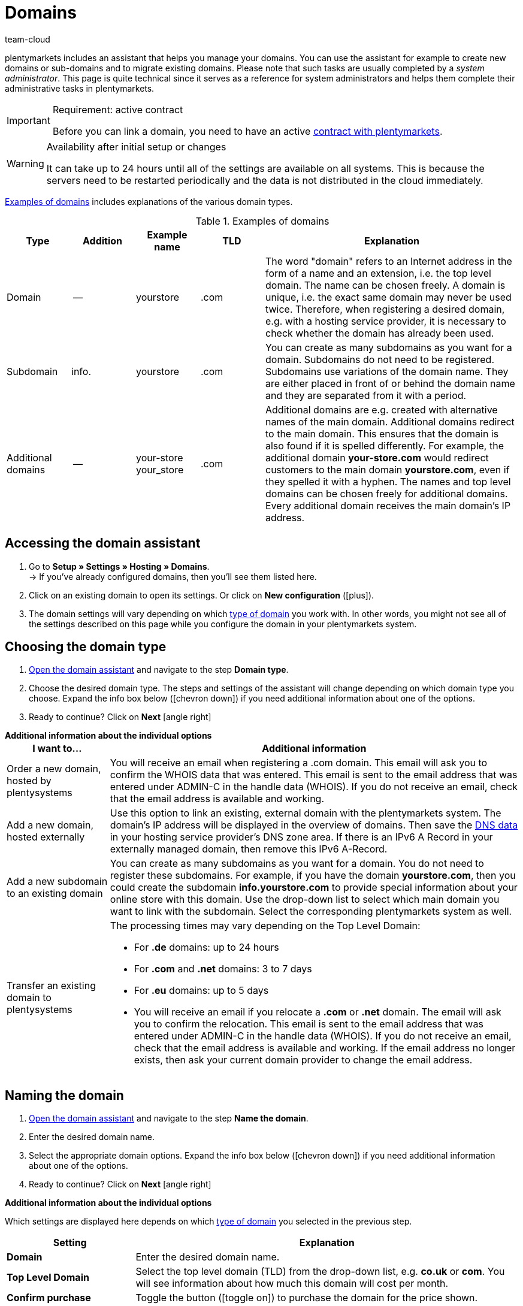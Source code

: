 = Domains
:keywords: Domain, Domain, Domain, Domains, Domains, Domains, Subdomain, Subdomains, Sub-Domain, Sub-Domains, TLD, Service-Center, Service Center, Service-Centre, Service Centre, Host, Hosting, Hoster, Domain type, Domain types, Main domain, Primary domain, Client, Clients, System link, System links, Domain-Handle, Domain handle, DNS, DNS settings, Domain-Provider, Domain provider, AutoScaling, CNAME, CNAME entry, Alias, DNS source, IP address, Mailserver, MX10, SPF, SPF record, IP, AuthCode, Auth-Code, Auth-Info, Web hosting, IPS, IPS tag, TXT Resource Record, TXT record, DNS zone, Nameserver, Name server, Domain name, URL, Forward, Forwarding, Redirect, URL forwarding, HTTP code, Test domain, Test domains, A-Record, A-Records, Redirect, Cloud, Cloud solution, Cloud solutions
:description: Learn more about the domain assistant and which domain and DNS settings you can apply.
:author: team-cloud

////
zuletzt bearbeitet 16.07.2021
////

[#domain]

plentymarkets includes an assistant that helps you manage your domains.
You can use the assistant for example to create new domains or sub-domains and to migrate existing domains.
Please note that such tasks are usually completed by a _system administrator_.
This page is quite technical since it serves as a reference for system administrators and helps them complete their administrative tasks in plentymarkets.

[IMPORTANT]
.Requirement: active contract
====
Before you can link a domain, you need to have an active xref:business-decisions:your-contract.adoc#[contract with plentymarkets].
====

[WARNING]
.Availability after initial setup or changes
====
It can take up to 24 hours until all of the settings are available on all systems.
This is because the servers need to be restarted periodically and the data is not distributed in the cloud immediately.
====

<<table-example-domains>> includes explanations of the various domain types.

[[table-example-domains]]
.Examples of domains
[cols="1,1,1,1,4"]
|====
|Type |Addition |Example name |TLD |Explanation

|Domain
|--
|yourstore
|.com
|The word "domain" refers to an Internet address in the form of a name and an extension, i.e. the top level domain. The name can be chosen freely. A domain is unique, i.e. the exact same domain may never be used twice. Therefore, when registering a desired domain, e.g. with a hosting service provider, it is necessary to check whether the domain has already been used.

|Subdomain
|info.
|yourstore
|.com
|You can create as many subdomains as you want for a domain. Subdomains do not need to be registered. Subdomains use variations of the domain name. They are either placed in front of or behind the domain name and they are separated from it with a period.

|Additional domains
|--
|your-store +
your_store
|.com
|Additional domains are e.g. created with alternative names of the main domain. Additional domains redirect to the main domain. This ensures that the domain is also found if it is spelled differently. For example, the additional domain *your-store.com* would redirect customers to the main domain *yourstore.com*, even if they spelled it with a hyphen. The names and top level domains can be chosen freely for additional domains. Every additional domain receives the main domain's IP address.
|====

[#50]
== Accessing the domain assistant

. Go to *Setup » Settings » Hosting » Domains*. +
→ If you’ve already configured domains, then you’ll see them listed here.
. Click on an existing domain to open its settings. Or click on *New configuration* (icon:plus[role="green"]).
. The domain settings will vary depending on which <<#100, type of domain>> you work with. In other words, you might not see all of the settings described on this page while you configure the domain in your plentymarkets system.

[#100]
== Choosing the domain type

. <<#50, Open the domain assistant>> and navigate to the step *Domain type*.
. Choose the desired domain type. The steps and settings of the assistant will change depending on which domain type you choose. Expand the info box below (icon:chevron-down[role="darkGrey"]) if you need additional information about one of the options.
. Ready to continue? Click on *Next* icon:angle-right[role="blue"]

[.collapseBox]
.*Additional information about the individual options*
--

[[table-assistant-domains]]
[width="100%"]
[cols="1,4"]
|====
|I want to... |Additional information

|Order a new domain, hosted by plentysystems
|You will receive an email when registering a .com domain. This email will ask you to confirm the WHOIS data that was entered. This email is sent to the email address that was entered under ADMIN-C in the handle data (WHOIS). If you do not receive an email, check that the email address is available and working.

|Add a new domain, hosted externally
|Use this option to link an existing, external domain with the plentymarkets system. The domain's IP address will be displayed in the overview of domains. Then save the <<#160, DNS data>> in your hosting service provider’s DNS zone area. If there is an IPv6 A Record in your externally managed domain, then remove this IPv6 A-Record.

|Add a new subdomain to an existing domain
|You can create as many subdomains as you want for a domain. You do not need to register these subdomains. For example, if you have the domain *yourstore.com*, then you could create the subdomain *info.yourstore.com* to provide special information about your online store with this domain. Use the drop-down list to select which main domain you want to link with the subdomain. Select the corresponding plentymarkets system as well.

|Transfer an existing domain to plentysystems
a|The processing times may vary depending on the Top Level Domain:

* For *.de* domains: up to 24 hours
* For *.com* and *.net* domains: 3 to 7 days
* For *.eu* domains: up to 5 days
* You will receive an email if you relocate a *.com* or *.net* domain. The email will ask you to confirm the relocation. This email is sent to the email address that was entered under ADMIN-C in the handle data (WHOIS). If you do not receive an email, check that the email address is available and working. If the email address no longer exists, then ask your current domain provider to change the email address.
|====

--

== Naming the domain

. <<#50, Open the domain assistant>> and navigate to the step *Name the domain*.
. Enter the desired domain name.
. Select the appropriate domain options. Expand the info box below (icon:chevron-down[role="darkGrey"]) if you need additional information about one of the options.
. Ready to continue? Click on *Next* icon:angle-right[role="blue"]

[.collapseBox]
.*Additional information about the individual options*
--
Which settings are displayed here depends on which <<#100, type of domain>> you selected in the previous step.

[[table-assistant-domains-names]]
[width="100%"]
[cols="1,3"]
|====
|Setting |Explanation

|*Domain*
|Enter the desired domain name.

|*Top Level Domain*
|Select the top level domain (TLD) from the drop-down list, e.g. *co.uk* or *com*.
You will see information about how much this domain will cost per month.

|*Confirm purchase*
|Toggle the button (icon:toggle-on[role="green"]) to purchase the domain for the price shown.

|*Main domain*
|If you are creating a new subdomain for an existing main domain, then select the main domain from this list here.

|*Authcode*
|Enter the authcode from your previous provider.
|====

--

[#210a]
== Choosing the client

Here you can link the domain to a plentymarkets system or change a system link. If you set up multiple domains, you can select which one should be used as the main domain for each plentymarkets client. The URL will then be displayed in the browser's address line. This is also the case for the other domains. It can take up to 24 hours until all of the settings are available on all systems.

[WARNING]
.Switching the main domain
====
If you switch the main domain, then change the URL accordingly on all platforms and in the interface settings in your plentymarkets system, e.g. in the settings for payment providers. +
In addition, go to xref:payment:managing-bank-details.adoc#70[Setup » Orders » Payment » EBICS] and save the data there once again, in order to update the basic settings.
====

[WARNING]
.Linking an external system
====
You cannot link a plentymarkets system with an external server if the domain is your main domain. In this case, select a different main domain before proceeding.
====

[.instruction]
Linking a plentymarkets system:

. <<#50, Open the domain assistant>> and navigate to the step *Choose the client*.
. Use the drop-down list to select which plentymarkets system you want to link the domain to. If you use your own server, select the setting *External server*.
. *_Optional:_* Enter the IP address (A-Record) of the external server.
. *_Optional:_* Toggle the button (icon:toggle-on[role="green"]) if you want this to be the client’s primary domain.

[#120]
== Saving the domain handle

. <<#50, Open the domain assistant>> and navigate to the step *Domain-Handle*. +
*_Note:_* This step only appears if you selected *Order a new domain, hosted by plentysystems* in the step <<#100, Domain type>>.
. Enter the contact details of the domain owner.
. Ready to continue? Click on *Next* icon:angle-right[role="blue"]

[IMPORTANT]
.Telephone and fax number must be formatted correctly
====
Make sure you correctly format the telephone and fax number.
Otherwise it will not be possible to complete the domain assistant and you will receive an error message.

Use the following format for the telephone and fax number: +
`+(CountryCode)(AreaCode)(TelephoneNumber)` +
Example: +4956198681100

If you don't have a fax number, then enter the telephone number instead.
====

[#140]
[#150]
[#160]
== Current DNS settings

Your domain’s DNS settings are displayed here.
DNS is short for Domain Name System. DNS allows people to access your website by entering its domain name instead of by entering its numerical IP address.

[TIP]
.Practical example: Checking and modifying the DNS settings
====
You can find further information about DNS settings in xref:business-decisions:dns-self-help.adoc#[this practical example]. The page guides you step by step through the process of finding and modifying your current DNS entries.
====

[.collapseBox]
.*Saving DNS settings with external domain providers*
--

If your domain is hosted by an external provider, you need to save the DNS settings of your plentymarkets system with your external domain provider.

Here you can access the DNS settings and then save them with your external provider.
[.instruction]
Accessing the DNS settings:

. <<#50, Open the domain assistant>> and navigate to the step *Current DNS Settings*. +
*_Note:_* This step only appears if you selected *Add a new domain, hosted externally* in the step <<#100, Domain type>>.
. Take a look at the DNS settings. These settings are explained in the table.
. Log into the service area of your domain provider.
. Copy the DNS settings shown in plentymarkets into the relevant fields of the domain provider. +
→ Check the documentation of the domain provider on how to do this.

*_Note:_* It can take up to 72 hours to process these changes. plentymarkets cannot influence this duration.

[[table-account-dns-settings]]
[cols="1,3"]
|====
|Entry |Explanation

|*Source*
|DNS source

|*Type*
|Type of DNS entry +
*A* =  Assigns an IPv4 address +
*CNAME* = Assigns a different host

|*Target*
|The target of the entry. +
IP address = The IP address of the plentymarkets system. +
CNAME = The address of the AWS load balancer endpoint that provides elastic load balancing, i.e. autoscaling.
|====

--

[.collapseBox]
.*External domain: Updating DNS settings for autoscaling*
--

If your domain is hosted by an external provider, you need to update the DNS settings of your plentymarkets system with your external domain provider to benefit from autoscaling. Proceed as described below to edit the DNS settings of the external domain.

[.instruction]
Modifying the DNS settings:

. <<#50, Open the domain assistant>> and navigate to the step *Current DNS Settings*. +
*_Note:_* This step only appears if you selected *Add a new domain, hosted externally* in the step <<#100, Domain type>>.
. Take a look at the DNS settings. These settings are explained in the table.
. Go to *Setup » Settings » Hosting » Domains*.
. Click on a domain to open the assistant.
. Click on the step *Current DNS Settings* in the navigation tree on the left. +
 → The DNS settings are shown. These settings are explained in the table.
. Check if there is a CNAME entry with the alias pXXXX.my.plentysystems.com. +
→ If this CNAME entry exists, the system is ready for AutoScaling. Continue with the next step.
. Log into the service area of your domain provider.
. Copy the DNS settings shown in plentymarkets into the relevant fields of the domain provider. +
→ Check the documentation of the domain provider on how to do this.

*_Note:_* It can take up to 72 hours to process these changes. plentymarkets cannot influence this duration.

[[table-account-dns-settings-2]]
[cols="1,3"]
|====
|Entry |Explanation

|*Source*
|DNS source

|*Type*
|Type of DNS entry +
*A* =  Assigns an IPv4 address +
*CNAME* = Assigns a different host

|*Target*
|The target of the entry. +
IP address = The IP address of the plentymarkets system. +
CNAME = The address of the AWS load balancer endpoint that provides elastic load balancing, i.e. autoscaling.
|====

--

////
[#170]
[discrete]
==== Checking the DNS

[.instruction]
Checking the DNS:

. Go to *plentymarkets logo (Start) » Service centre*. +
*_Tip:_* To do so, point your cursor at the plentymarkets logo at the top left of the screen. +
→ The Service centre opens in a new browser tab.
. Click on the blue *plus* icon of the system. +
→ The available tabs are shown.
. Click on the *Domain* tab.
. Click on the blue plus icon of the domain.
. Click on *DNS check*. +
→ The information is displayed in a new window. +
*_Tip:_* MX stands for Mail Exchange Resource Record. These are the <<#domain-mailserver, mail server>> parameters that are available for receiving and sending emails.
////

[#190]
[#210]
[#220]
[#250]
[#domain-nameserver]
[#domain-auth-code]
[#domain-mailserver]
== Choosing additional settings

. <<#50, Open the domain assistant>> and navigate to the step *Choose additional settings*. +
*_Note:_* Which additional settings are displayed depends on how you configured the previous settings in the assistant.
. Activate the additional settings as needed (icon:toggle-on[role="green"]). +
→ An additional configuration step appears each time.
. Expand the info boxes below (icon:chevron-down[role="darkGrey"]) if you need additional information about one of the options.
. Ready to continue? Click on *Next* icon:angle-right[role="blue"]

[.collapseBox]
.*Settings for an external mail server*
--

Here you’ll save information about the mail server that’s used to send and receive emails. No additional settings are required if you use the mailbox.org mail server. If you use your own server, then save the values for the IP address as well as MX10 through MX40 if available.

[[table-account-parameter-mailserver]]
[cols="1,3"]
|====
|Setting |Explanation

|*spf*
|Enter the link:https://forum.plentymarkets.com/t/how-to-verhindern-dass-eigene-mails-im-spam-landen-spf-record-anlegen/529178[SPF record] for your email provider.

|*ip*
|Enter the incoming mail server's IP address. Access is provided with the address mail.[yourdomain].com. +
*_Note:_* Replace _[yourdomain].com_ with your own domain.

|*mx10*; +
*mx20*; +
*mx30*; +
*mx40*
|Enter the mail server for receiving emails. The server MX10 takes priority. In other words, emails are first sent to mail server MX10. If this mail server is not available, the emails will be sent to the mail server MX20. The lower the MX number, the higher the server's priority. +
*_Tip:_* You should save at least two mail servers to ensure that the availability is never compromised. For example, if a server is down or needs to be maintained, emails can still be received with the other server.
|====

--

[.collapseBox]
.*Generate an AuthCode*
--

You need to have an authentication code for your domain if you switch to a different provider. This auth code proves that you own the domain.

Click on *Generate*. The code is generated and displayed in the field *Domain Authcode*. Note that you can only generate an auth code if the domain is set to a client. You can enter the client under *Setup » Settings » Hosting » Domains » your domain » Choose the client*. Afterwards the menu *Choose additional settings* appears, in which you can generate the auth code. +
*_Note:_* A domain auth code is valid for 30 days. If you do not use the code during this time, you will have to generate a new code when needed.

[discrete]
=== Further info

If you want to switch to a different webhosting provider, then you will need to carry out a domain name transfer (also known as a KK or auth info procedure in Germany). You need to fill out a standardized form of authorization in order for the domain to be transferred. The German form is called a connectivity coordination application, abbreviated as a KK-Antrag. The connectivity coordination application regulates the switch from one provider to another. The auth info procedure is becoming more and more popular.

Please note the following points when switching to a different web hosting provider:

* Generate an auth code.
* Do not delete your previous domain name with your current provider.
* Tell your current provider about your plans to transfer the domain and let them know that they will soon receive an authorization form.
* Contact the new provider in regards to the transfer. Your new provider will ask you to sign a form and confirm that you want to transfer the domain.

It is usually possible to transfer the domain without any problems. The process can be completed in a short amount of time. However, if you have any problems with the domain transfer because of incomplete or unclear data, then your old provider may initially reject the transfer. In such a case, contact the old provider as soon as possible. The current provider can only accept the transfer once there are no further uncertainties.

[TIP]
======
*IPS tag*: If you want to transfer your *.uk* or *.co.uk* domain to plentymarkets from a different domain provider, you need to have your current domain provider adapt the IPS tag in advance. Our domain provider’s IPS tag is:

*UNITEDDOMAINS-DE*
======

--
[#230]
[.collapseBox]
.*Configure CNAME Records*
--

A Canonical Name or CNAME record is a type of DNS record that links an alias name to another canonical domain name. For example, you can use it along with the provider Shopgate to create a mobile version of your online store or you can use it to set up an external email service.

This is done by entering a source and a target.
In the example, the source _mobile.your-shop.com_ is the mobile version of the domain _your-shop.com_. Use the Shopgate subdomain _cname.shopgate.com_ as the target. This CNAME entry ensures that your store will have the correct resolution with Shopgate.

image::business-decisions:CNAME-Configuration.png[]

--

[#240]
[.collapseBox]
.*Configure TXT Records*
--

Use the TXT Resource Record to save a user-definable text within a DNS zone. This can be done for your main domain as well as for all sub-domains of your online store. For example, email or newsletter service providers may require such entries. Your service provider will give you the data to be entered.

This is done by entering the data that you received from the service provider.

--

[#200]
[.collapseBox]
.*Configure your own name servers for subdomains*
--

Here you’ll enter one or more name servers for a sub-domain. This is done by entering the sub-domain and the domain name of the target server. Please note:

* You can only save name servers for sub-domains of a main domain.
* You can enter multiple name servers for a sub-domain. Simply click on the plus symbol again.
* Enter the name server's domain name.

--
[#265]
[.collapseBox]
.*URL forwarding*
--

Here you can set up forwarding for an extra charge.
This is done by entering redirect information into the designated field. You can define one redirect per line. Note the following syntax information while entering redirects.
Changes will be published on the web servers within 24 hours.

*_Note_*: Redirects will not be used if they contain a file extension (e.g. `index.php`, `myFile.pdf`, etc.).

[discrete]
=== Structure

Redirects always consist of four parts that are separated by semicolons:

* Source;Target;HTTP-code;Option

[[table-forwarding-structure]]
[cols="1,3"]
|====
|Part |Explanation

|*Source*
|The source path you want to forward from (e.g. `/contact/`). Use an asterisk `\*` at the end of the source if you want all of the subpages to redirect to the target (e.g. `/contact/*`).

|*Target*
|The target path or target URL you want to forward to (e.g. `/company/contact/` or `\http://www.external-domain.com/contact/`).

|*HTTP code*
a|The following HTTP codes are supported and interpreted by search engines:

* 301: The requested source is now available at the defined target (also called redirect). The old address (source) is no longer valid.
* 304: The contents of the requested resource have not been modified since the last client query. Therefore, the contents are not retransmitted.

|*Option*
a|You don’t always need to specify an option.

* L: If you specify this option, no additional RewriteRule is run after this one.
|====

[discrete]
=== Examples

[[table-forwarding-examples]]
[cols="1,3"]
|====
|Redirect |Explanation

|`/mens/*;/fashion/mens/;301;L`
|All URLs that start with `/mens/` are forwarded to the URL `/fashion/mens/`.

|`/mens/trousers/;/fashion/mens/trousers/;301;L`
|The URL `/mens/trousers/` is forwarded to the URL `/fashion/mens/trousers/`.

|`/mens/basics-\*;/fashion/mens/*;301;L`
|All URLs that start with `/mens/basic` are forwarded to the URL `/fashion/mens/…`​. +
*_Note:_* In this example, the part of the source URL that starts with `basics-` is appended to the target URL.

|`/;\https://www.external-blog.com/;301;L`
|The homepage is forwarded to the URL `\https://www.external-blog.com/`.

|`/*;\https://www.external-blog.com/;301;L`
|All URLs, including the homepage, are forwarded to the URL `\https://www.external-blog.com/`. +
*_Note:_* Never set this redirect for your main store. Otherwise the plentymarkets admin will no longer be accessible. However, you can use this redirect for additional clients (stores) without any problem.

|`/blog/*;\https://www.external-blog.com/;301;L`
|All URLs that start with `/blog/` are forwarded to the URL `\https://www.external-blog.com/`.

|`^/fashion/trousers/$;/fashion/mens/trousers/;301;L`
|This rule only applies to the address `your-domain.com/fashion/mens/` without anything before or after. The circumflex `^` symbolises the beginning of the string and the dollar sign `$` symbolises the end of the string. Use this syntax if you have multiple lines of redirects that have e.g. `/fashion/trousers/` as the source URL and you want to avoid undesired redirects or endless redirects.
|====

--


[#110]
[#130]
== Deleting or cancelling domains

. Go to *Setup » Settings » Hosting » Domains*.
. Click on *Delete* (material:delete[]) in the upper right corner of the box.

[WARNING]
.Cancelling the main domain
====
Only cancel your main domain if you also want to cancel your plentymarkets system's contract. Otherwise, save a new main domain. +
If you want to cancel your system contract, please note the cancellation deadlines. If you cancel your main domain too early, the domain's contract might end earlier than the system's contract. The system will no longer be available in this case, even though the contract has not ended yet.
====

[WARNING]
.Cancelling a client
====
If you cancel a client, the domains associated with this client are also cancelled. To continue using these domains, link them to a different client.
====
